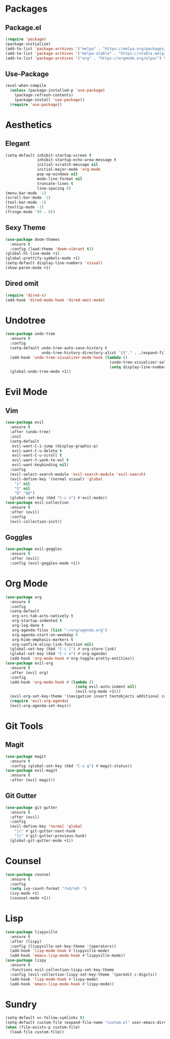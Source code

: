 * Packages
** Package.el
#+begin_src emacs-lisp
  (require 'package)
  (package-initialize)
  (add-to-list 'package-archives '("melpa" . "https://melpa.org/packages/") t)
  (add-to-list 'package-archives '("melpa-stable" . "https://stable.melpa.org/packages/") t)
  (add-to-list 'package-archives '("org" . "https://orgmode.org/elpa/") t)
#+end_src
** Use-Package
#+begin_src emacs-lisp
  (eval-when-compile
    (unless (package-installed-p 'use-package)
      (package-refresh-contents)
      (package-install 'use-package))
    (require 'use-package))
#+end_src
* Aesthetics
** Elegant
#+begin_src emacs-lisp
  (setq-default inhibit-startup-screen t
                inhibit-startup-echo-area-message t
                initial-scratch-message nil
                initial-major-mode 'org-mode
                pop-up-windows nil
                mode-line-format nil
                truncate-lines t
                line-spacing 0)
  (menu-bar-mode -1)
  (scroll-bar-mode -1)
  (tool-bar-mode -1)
  (tooltip-mode -1)
  (fringe-mode '(0 . 0))
#+end_src
** Sexy Theme
#+begin_src emacs-lisp
  (use-package doom-themes
    :ensure t
    :config (load-theme 'doom-vibrant t))
  (global-hl-line-mode +1)
  (global-prettify-symbols-mode +1)
  (setq-default display-line-numbers 'visual)
  (show-paren-mode +1)
#+end_src
** Dired omit
#+begin_src emacs-lisp
  (require 'dired-x)
  (add-hook 'dired-mode-hook 'dired-omit-mode)
#+end_src
* Undotree
#+begin_src emacs-lisp
  (use-package undo-tree
    :ensure t
    :config
    (setq-default undo-tree-auto-save-history t
                  undo-tree-history-directory-alist `(("." . ,(expand-file-name "undo" user-emacs-directory))))
    (add-hook 'undo-tree-visualizer-mode-hook (lambda ()
                                                (undo-tree-visualizer-selection-mode +1)
                                                (setq display-line-numbers nil)))
    (global-undo-tree-mode +1))
#+end_src
* Evil Mode
** Vim
#+begin_src emacs-lisp
  (use-package evil
    :ensure t
    :after (undo-tree)
    :init
    (setq-default
     evil-want-C-i-jump (display-graphic-p)
     evil-want-C-u-delete t
     evil-want-C-u-scroll t
     evil-want-Y-yank-to-eol t
     evil-want-keybinding nil)
    :config
    (evil-select-search-module 'evil-search-module 'evil-search)
    (evil-define-key '(normal visual) 'global
      "s" nil 
      "S" nil 
      "Q" "@@")
    (global-set-key (kbd "C-c v") #'evil-mode))
  (use-package evil-collection
    :ensure t
    :after (evil)
    :config
    (evil-collection-init))
#+end_src
** Goggles
#+begin_src emacs-lisp
  (use-package evil-goggles
    :ensure t
    :after (evil)
    :config (evil-goggles-mode +1))
#+end_src
* Org Mode
#+begin_src emacs-lisp
  (use-package org
    :ensure t
    :config
    (setq-default
     org-src-tab-acts-natively t
     org-startup-indented t
     org-log-done t
     org-agenda-files (list "~/org/agenda.org") 
     org-agenda-start-on-weekday 0
     org-hide-emphasis-markers t
     org-confirm-elisp-link-function nil)
    (global-set-key (kbd "C-c l") #'org-store-link)
    (global-set-key (kbd "C-c a") #'org-agenda)
    (add-hook 'org-mode-hook #'org-toggle-pretty-entities))
  (use-package evil-org
    :ensure t
    :after (evil org)
    :config
    (add-hook 'org-mode-hook #'(lambda ()
                                 (setq evil-auto-indent nil)
                                 (evil-org-mode +1)))
    (evil-org-set-key-theme '(navigation insert textobjects additional calendar))
    (require 'evil-org-agenda)
    (evil-org-agenda-set-keys))
#+end_src
* Git Tools
** Magit
#+begin_src emacs-lisp
  (use-package magit
    :ensure t
    :config (global-set-key (kbd "C-x g") #'magit-status))
  (use-package evil-magit
    :ensure t
    :after (evil magit))
#+end_src
** Git Gutter
#+begin_src emacs-lisp
  (use-package git-gutter
    :ensure t
    :after (evil)
    :config
    (evil-define-key 'normal 'global 
      "]c" #'git-gutter:next-hunk
      "[c" #'git-gutter:previous-hunk)
    (global-git-gutter-mode +1))
#+end_src
* Counsel
#+begin_src emacs-lisp
  (use-package counsel
    :ensure t
    :config
    (setq ivy-count-format "(%d/%d) ")
    (ivy-mode +1)
    (counsel-mode +1))
#+end_src
* Lisp
#+begin_src emacs-lisp
  (use-package lispyville
    :ensure t
    :after (lispy)
    :config (lispyville-set-key-theme '(operators))
    (add-hook 'lisp-mode-hook #'lispyville-mode)
    (add-hook 'emacs-lisp-mode-hook #'lispyville-mode))
  (use-package lispy
    :ensure t
    :functions evil-collection-lispy-set-key-theme
    :config (evil-collection-lispy-set-key-theme '(paredit c-digits))
    (add-hook 'lisp-mode-hook #'lispy-mode)
    (add-hook 'emacs-lisp-mode-hook #'lispy-mode))
#+end_src
* Sundry
#+begin_src emacs-lisp
  (setq-default vc-follow-symlinks t)
  (setq-default custom-file (expand-file-name "custom.el" user-emacs-directory))
  (when (file-exists-p custom-file)
    (load-file custom-file))
#+end_src
